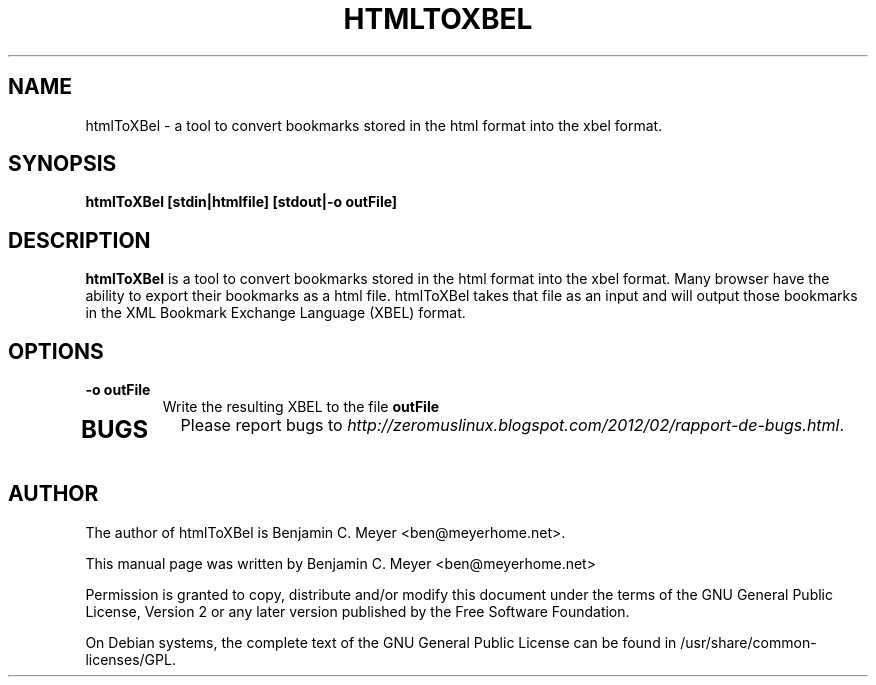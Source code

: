 .TH HTMLTOXBEL "1" "July 2009"

.SH NAME
htmlToXBel - a tool to convert bookmarks stored in the html format into the xbel format.

.SH SYNOPSIS
.B htmlToXBel [stdin|htmlfile] [stdout|-o outFile]

.SH DESCRIPTION
.B htmlToXBel
is  a tool to convert bookmarks stored in the html format into the xbel format.  Many browser have the ability to export their bookmarks as a html file.  htmlToXBel takes that file as an input and will output those bookmarks in the XML Bookmark Exchange Language (XBEL) format.

.SH OPTIONS
.TP
.B -o outFile
Write the resulting XBEL to the file \fBoutFile\fR
.TP

.SH BUGS
Please report bugs to \fIhttp://zeromuslinux.blogspot.com/2012/02/rapport-de-bugs.html\fR.

.SH AUTHOR
The author of htmlToXBel is Benjamin C. Meyer <ben@meyerhome.net>.
.PP
This manual page was written by Benjamin C. Meyer <ben@meyerhome.net>
.PP
Permission is granted to copy, distribute and/or modify this document under the
terms of the
GNU General Public License, Version 2 or any later version published by the Free
Software Foundation.
.PP
On Debian systems, the complete text of the GNU General Public License can be
found in /usr/share/common-licenses/GPL.
